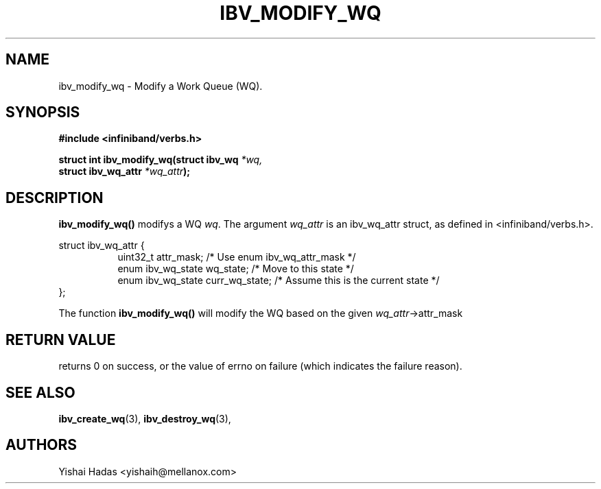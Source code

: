 .\" -*- nroff -*-
.\"
.TH IBV_MODIFY_WQ 3 2016-07-27 libibverbs "Libibverbs Programmer's Manual"
.SH "NAME"
ibv_modify_wq \- Modify a Work Queue (WQ).
.SH "SYNOPSIS"
.nf
.B #include <infiniband/verbs.h>
.sp
.BI "struct int ibv_modify_wq(struct ibv_wq " "*wq,"
.BI "                             struct ibv_wq_attr " "*wq_attr" );
.sp
.fi
.SH "DESCRIPTION"
.B ibv_modify_wq()
modifys a WQ
.I wq\fR.
The argument
.I wq_attr
is an ibv_wq_attr struct, as defined in <infiniband/verbs.h>.
.PP
.nf
struct ibv_wq_attr {
.in +8
uint32_t                attr_mask;     /* Use enum ibv_wq_attr_mask */
enum ibv_wq_state       wq_state;      /* Move to this state */
enum ibv_wq_state       curr_wq_state; /* Assume this is the current state */
.in -8
};
.fi
.PP
The function
.B ibv_modify_wq()
will modify the WQ based on the given
.I wq_attr\fB\fR->attr_mask
.SH "RETURN VALUE"
returns 0 on success, or the value of errno on failure (which indicates the failure reason).
.SH "SEE ALSO"
.BR ibv_create_wq (3),
.BR ibv_destroy_wq (3),
.SH "AUTHORS"
.TP
Yishai Hadas <yishaih@mellanox.com>
